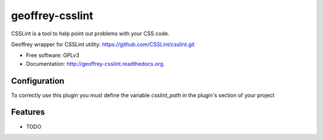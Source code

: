============================
geoffrey-csslint
============================

.. image:: https://badge.fury.io/py/geoffrey-csslint.png
    :target: http://badge.fury.io/py/geoffrey-csslint
    
.. image:: https://travis-ci.org/GeoffreyCI/geoffrey-csslint.png?branch=master
        :target: https://travis-ci.org/GeoffreyCI/geoffrey-csslint

.. image:: https://pypip.in/d/geoffrey-csslint/badge.png
        :target: https://pypi.python.org/pypi/geoffrey-csslint


CSSLint is a tool to help point out problems with your CSS code.

Geoffrey wrapper for CSSLint utility: https://github.com/CSSLint/csslint.git

* Free software: GPLv3
* Documentation: http://geoffrey-csslint.readthedocs.org.

Configuration
-------------

To correctly use this plugin you must define the variable *csslint_path* in the plugin's section of your project


Features
--------

* TODO
